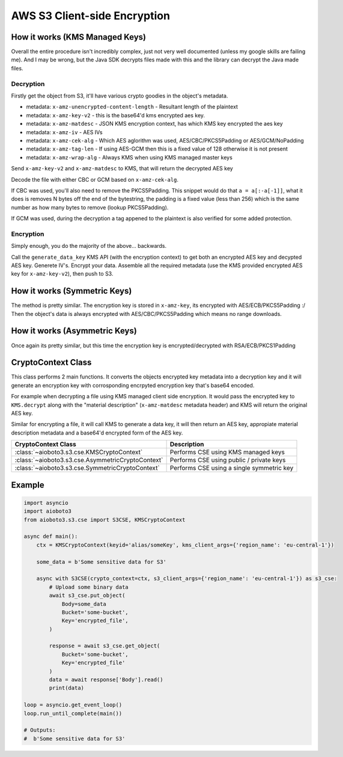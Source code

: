 =============================
AWS S3 Client-side Encryption
=============================

How it works (KMS Managed Keys)
-------------------------------

Overall the entire procedure isn't incredibly complex, just not very well documented (unless my google skills are failing me).
And I may be wrong, but the Java SDK decrypts files made with this and the library can decrypt the Java made files.

Decryption
++++++++++

Firstly get the object from S3, it'll have various crypto goodies in the object's metadata.

- metadata: ``x-amz-unencrypted-content-length`` - Resultant length of the plaintext
- metadata: ``x-amz-key-v2`` - this is the base64'd kms encrypted aes key.
- metadata: ``x-amz-matdesc`` - JSON KMS encryption context, has which KMS key encrypted the aes key
- metadata: ``x-amz-iv`` - AES IVs
- metadata: ``x-amz-cek-alg`` - Which AES aglorithm was used, AES/CBC/PKCS5Padding or AES/GCM/NoPadding
- metadata: ``x-amz-tag-len`` - If using AES-GCM then this is a fixed value of 128 otherwise it is not present
- metadata: ``x-amz-wrap-alg`` - Always KMS when using KMS managed master keys

Send ``x-amz-key-v2`` and ``x-amz-matdesc`` to KMS, that will return the decrypted AES key

Decode the file with either CBC or GCM based on ``x-amz-cek-alg``.

If CBC was used, you'll also need to remove the PKCS5Padding. This snippet would do that ``a = a[:-a[-1]]``, what it does is removes N bytes off the end of
the bytestring, the padding is a fixed value (less than 256) which is the same number as how many bytes to remove (lookup PKCS5Padding).

If GCM was used, during the decryption a tag appened to the plaintext is also verified for some added protection.

Encryption
++++++++++

Simply enough, you do the majority of the above... backwards.

Call the ``generate_data_key`` KMS API (with the encryption context) to get both an encrypted AES key and decypted AES key.
Generete IV's. Encrypt your data. Assemble all the required metadata (use the KMS provided encrypted AES key for ``x-amz-key-v2``), then push to S3.


How it works (Symmetric Keys)
-----------------------------

The method is pretty similar. The encryption key is stored in ``x-amz-key``, its encrypted with AES/ECB/PKCS5Padding :/
Then the object's data is always encrypted with AES/CBC/PKCS5Padding which means no range downloads.


How it works (Asymmetric Keys)
------------------------------

Once again its pretty similar, but this time the encryption key is encrypted/decrypted with RSA/ECB/PKCS1Padding


CryptoContext Class
-------------------

This class performs 2 main functions. It converts the objects encrypted key metadata into a decryption key and it will generate an
encryption key with corrosponding encrpyted encryption key that's base64 encoded.

For example when decrypting a file using KMS managed client side encryption. It would pass the encrypted key to ``KMS.decrypt`` along
with the "material description" (``x-amz-matdesc`` metadata header) and KMS will return the original AES key.

Similar for encrypting a file, it will call KMS to generate a data key, it will then return an AES key, appropiate material description
metadata and a base64'd encrypted form of the AES key.

+---------------------------------------------------+-------------------------------------------+
| CryptoContext Class                               | Description                               |
+===================================================+===========================================+
| :class:`~aioboto3.s3.cse.KMSCryptoContext`        | Performs CSE using KMS managed keys       |
+---------------------------------------------------+-------------------------------------------+
| :class:`~aioboto3.s3.cse.AsymmetricCryptoContext` | Performs CSE using public / private keys  |
+---------------------------------------------------+-------------------------------------------+
| :class:`~aioboto3.s3.cse.SymmetricCryptoContext`  | Performs CSE using a single symmetric key |
+---------------------------------------------------+-------------------------------------------+


Example
-------

.. code-block:: python

    import asyncio
    import aioboto3
    from aioboto3.s3.cse import S3CSE, KMSCryptoContext

    async def main():
        ctx = KMSCryptoContext(keyid='alias/someKey', kms_client_args={'region_name': 'eu-central-1'})

        some_data = b'Some sensitive data for S3'

        async with S3CSE(crypto_context=ctx, s3_client_args={'region_name': 'eu-central-1'}) as s3_cse:
            # Upload some binary data
            await s3_cse.put_object(
                Body=some_data
                Bucket='some-bucket',
                Key='encrypted_file',
            )

            response = await s3_cse.get_object(
                Bucket='some-bucket',
                Key='encrypted_file'
            )
            data = await response['Body'].read()
            print(data)

    loop = asyncio.get_event_loop()
    loop.run_until_complete(main())

    # Outputs:
    #  b'Some sensitive data for S3'
